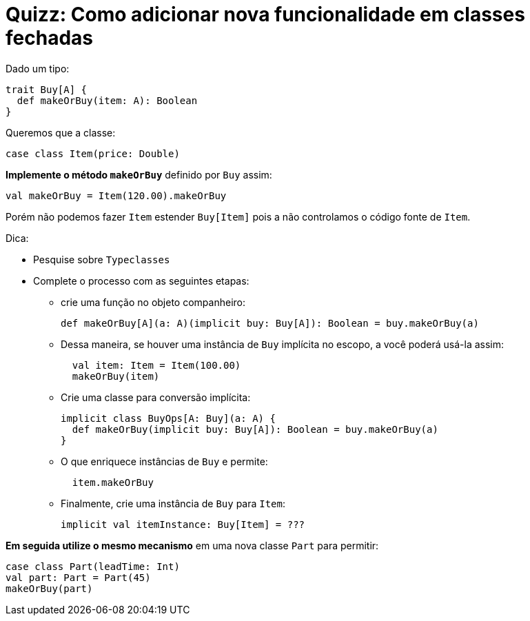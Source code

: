 = Quizz: Como adicionar nova funcionalidade em classes fechadas

Dado um tipo:
[code, scala]
----
trait Buy[A] {
  def makeOrBuy(item: A): Boolean
}
----
Queremos que a classe:
[code, scala]
----
case class Item(price: Double)
----
*Implemente o método `makeOrBuy`* definido por `Buy` assim:
[code, scala]
----
val makeOrBuy = Item(120.00).makeOrBuy
----
Porém não podemos fazer `Item` estender `Buy[Item]` pois a não controlamos o código fonte de `Item`.

Dica:

* Pesquise sobre `Typeclasses`
* Complete o processo com as seguintes etapas:

    ** crie uma função no objeto companheiro:
+
[code, scala]
----
def makeOrBuy[A](a: A)(implicit buy: Buy[A]): Boolean = buy.makeOrBuy(a)
----
    ** Dessa maneira, se houver uma instância de `Buy` implícita no escopo, a você poderá usá-la assim:
+
[code, scala]
----
  val item: Item = Item(100.00)
  makeOrBuy(item)
----
    ** Crie uma classe para conversão implícita:
+
[code, scala]
----
implicit class BuyOps[A: Buy](a: A) {
  def makeOrBuy(implicit buy: Buy[A]): Boolean = buy.makeOrBuy(a)
}
----
    ** O que enriquece instâncias de `Buy` e permite:
+
[code, scala]
----
  item.makeOrBuy
----
    ** Finalmente, crie uma instância de `Buy` para `Item`:
+
[code, scala]
----
implicit val itemInstance: Buy[Item] = ???
----

*Em seguida utilize o mesmo mecanismo* em uma nova classe `Part` para permitir:
[code, scala]
----
case class Part(leadTime: Int)
val part: Part = Part(45)
makeOrBuy(part)
----